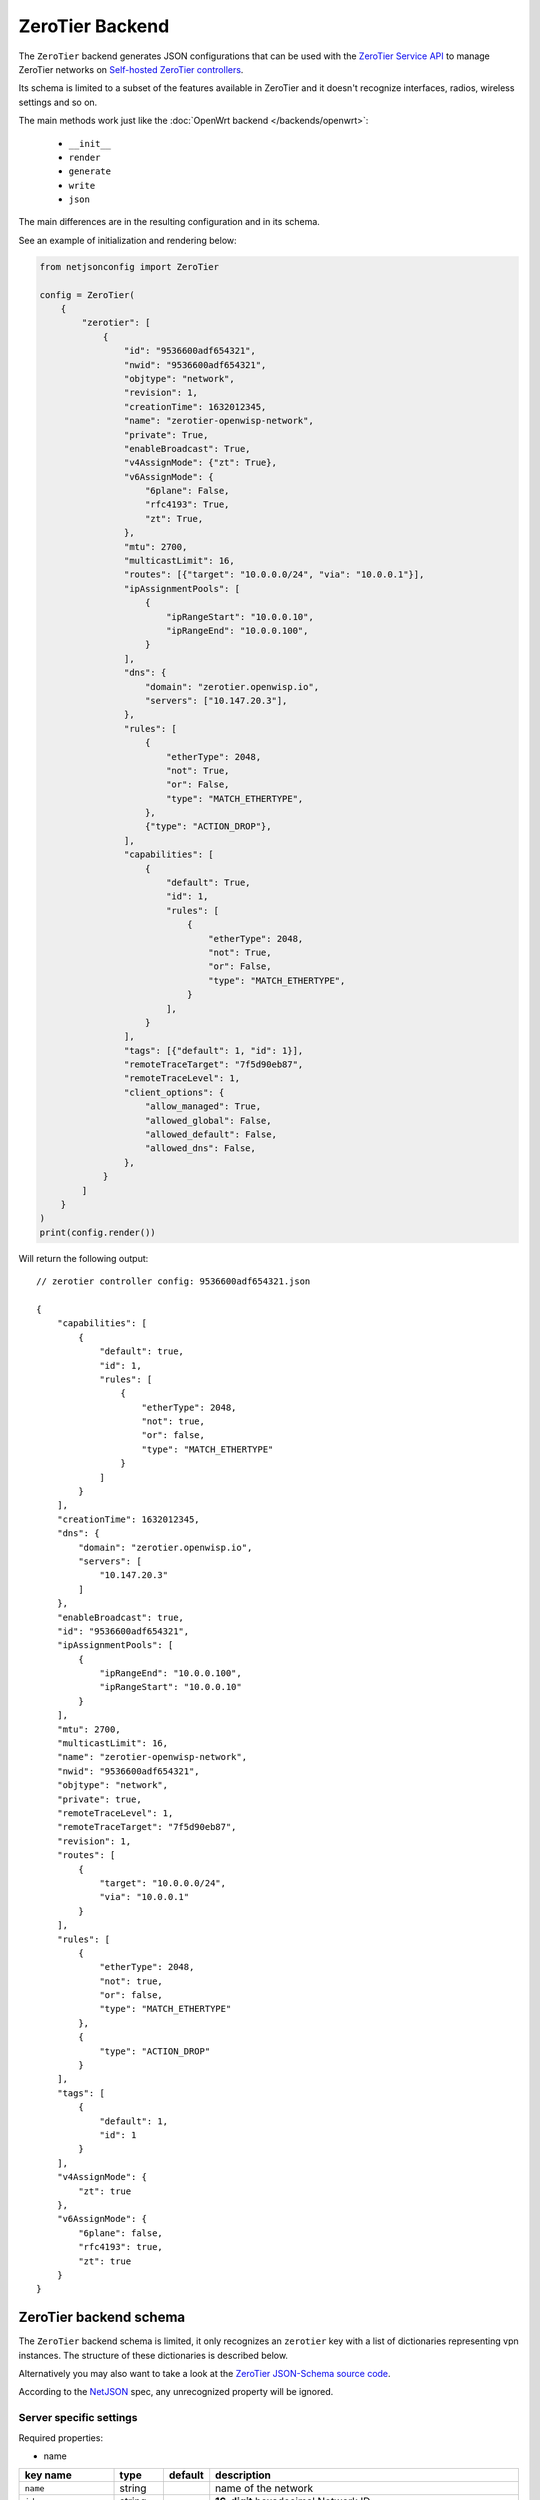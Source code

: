 ZeroTier Backend
================

The ``ZeroTier`` backend generates JSON configurations that can be used
with the `ZeroTier Service API <https://docs.zerotier.com/service/v1/>`_
to manage ZeroTier networks on `Self-hosted ZeroTier controllers
<https://docs.zerotier.com/self-hosting/introduction>`_.

Its schema is limited to a subset of the features available in ZeroTier
and it doesn't recognize interfaces, radios, wireless settings and so on.

The main methods work just like the :doc:`OpenWrt backend
</backends/openwrt>`:

    - ``__init__``
    - ``render``
    - ``generate``
    - ``write``
    - ``json``

The main differences are in the resulting configuration and in its schema.

See an example of initialization and rendering below:

.. code-block:: python

    from netjsonconfig import ZeroTier

    config = ZeroTier(
        {
            "zerotier": [
                {
                    "id": "9536600adf654321",
                    "nwid": "9536600adf654321",
                    "objtype": "network",
                    "revision": 1,
                    "creationTime": 1632012345,
                    "name": "zerotier-openwisp-network",
                    "private": True,
                    "enableBroadcast": True,
                    "v4AssignMode": {"zt": True},
                    "v6AssignMode": {
                        "6plane": False,
                        "rfc4193": True,
                        "zt": True,
                    },
                    "mtu": 2700,
                    "multicastLimit": 16,
                    "routes": [{"target": "10.0.0.0/24", "via": "10.0.0.1"}],
                    "ipAssignmentPools": [
                        {
                            "ipRangeStart": "10.0.0.10",
                            "ipRangeEnd": "10.0.0.100",
                        }
                    ],
                    "dns": {
                        "domain": "zerotier.openwisp.io",
                        "servers": ["10.147.20.3"],
                    },
                    "rules": [
                        {
                            "etherType": 2048,
                            "not": True,
                            "or": False,
                            "type": "MATCH_ETHERTYPE",
                        },
                        {"type": "ACTION_DROP"},
                    ],
                    "capabilities": [
                        {
                            "default": True,
                            "id": 1,
                            "rules": [
                                {
                                    "etherType": 2048,
                                    "not": True,
                                    "or": False,
                                    "type": "MATCH_ETHERTYPE",
                                }
                            ],
                        }
                    ],
                    "tags": [{"default": 1, "id": 1}],
                    "remoteTraceTarget": "7f5d90eb87",
                    "remoteTraceLevel": 1,
                    "client_options": {
                        "allow_managed": True,
                        "allowed_global": False,
                        "allowed_default": False,
                        "allowed_dns": False,
                    },
                }
            ]
        }
    )
    print(config.render())

Will return the following output:

::

    // zerotier controller config: 9536600adf654321.json

    {
        "capabilities": [
            {
                "default": true,
                "id": 1,
                "rules": [
                    {
                        "etherType": 2048,
                        "not": true,
                        "or": false,
                        "type": "MATCH_ETHERTYPE"
                    }
                ]
            }
        ],
        "creationTime": 1632012345,
        "dns": {
            "domain": "zerotier.openwisp.io",
            "servers": [
                "10.147.20.3"
            ]
        },
        "enableBroadcast": true,
        "id": "9536600adf654321",
        "ipAssignmentPools": [
            {
                "ipRangeEnd": "10.0.0.100",
                "ipRangeStart": "10.0.0.10"
            }
        ],
        "mtu": 2700,
        "multicastLimit": 16,
        "name": "zerotier-openwisp-network",
        "nwid": "9536600adf654321",
        "objtype": "network",
        "private": true,
        "remoteTraceLevel": 1,
        "remoteTraceTarget": "7f5d90eb87",
        "revision": 1,
        "routes": [
            {
                "target": "10.0.0.0/24",
                "via": "10.0.0.1"
            }
        ],
        "rules": [
            {
                "etherType": 2048,
                "not": true,
                "or": false,
                "type": "MATCH_ETHERTYPE"
            },
            {
                "type": "ACTION_DROP"
            }
        ],
        "tags": [
            {
                "default": 1,
                "id": 1
            }
        ],
        "v4AssignMode": {
            "zt": true
        },
        "v6AssignMode": {
            "6plane": false,
            "rfc4193": true,
            "zt": true
        }
    }

.. _zerotier_backend_schema:

ZeroTier backend schema
-----------------------

The ``ZeroTier`` backend schema is limited, it only recognizes an
``zerotier`` key with a list of dictionaries representing vpn instances.
The structure of these dictionaries is described below.

Alternatively you may also want to take a look at the `ZeroTier
JSON-Schema source code
<https://github.com/openwisp/netjsonconfig/blob/master/netjsonconfig/backends/zerotier/schema.py>`_.

According to the `NetJSON <http://netjson.org>`_ spec, any unrecognized
property will be ignored.

Server specific settings
~~~~~~~~~~~~~~~~~~~~~~~~

Required properties:

- name

===================== ======= =========== =======================================================================
key name              type    default     description
===================== ======= =========== =======================================================================
``name``              string              name of the network
``id``                string              **16-digit** hexadecimal Network ID
``nwid``              string              **16-digit** hexadecimal Network ID (legacy field)
``objtype``           string  ``network`` specifies the type of object
``revision``          integer             revision number of the network configuration
``creationTime``      integer             time when the network was created
``private``           boolean             whether or not the network is private if ``False``

                                          members will NOT need to be authorized to join
``enableBroadcast``   boolean             enable broadcast packets on the network
``v4AssignMode``      object  ``{}``      ======== ======= ================================================
                                          key name type    description
                                          ======== ======= ================================================
                                          ``zt``   boolean whether ZeroTier should assign IPv4 addresses to
                                                           members
                                          ======== ======= ================================================
``v6AssignMode``      dict    ``{}``      =========== ======= ===================================================
                                          key name    type    description
                                          =========== ======= ===================================================
                                          ``6plane``  boolean 6PLANE assigns each device a single IPv6 address
                                                              from a

                                                              fully routable /80 block. It utilizes NDP emulation
                                                              to route

                                                              the entire /80 to the device owner, enabling up to
                                                              2^48 IPs

                                                              without additional configuration. Ideal for Docker
                                                              or VM hosts
                                          ``rfc4193`` boolean RFC4193 assigns each device a single IPv6 /128
                                                              address

                                                              computed from the network ID and device address and
                                                              uses NDP

                                                              emulation to make these addresses instantly
                                                              resolvable without

                                                              multicast
                                          ``zt``      boolean whether ZeroTier should assign IPv6 addresses to
                                                              members
                                          =========== ======= ===================================================
``mtu``               integer             MTU to set on the client virtual network adapter
``multicastLimit``    integer             maximum number of recipients per multicast or broadcast,

                                          warning - Setting this to ``0`` will disable IPv4 communication on your
                                          network
``routes``            list    ``[{}]``    |   list of route dictionaries

                                          ========== ====== ========================================
                                          key name   type   description
                                          ========== ====== ========================================
                                          ``target`` string target IP address range for the route
                                          ``via``    string IP address of the next hop for the route
                                          ========== ====== ========================================
``ipAssignmentPools`` list    ``[{}]``    |   list that contains dictionaries specifying
                                          |   a range of IP addresses for the auto assign pool

                                          ================ ====== =====================================
                                          key name         type   description
                                          ================ ====== =====================================
                                          ``ipRangeStart`` string starting IP address of the pool range
                                          ``ipRangeEnd``   string ending IP address of the pool range
                                          ================ ====== =====================================
``dns``               dict    ``{}``      ========== ====== =========================
                                          key name   type   description
                                          ========== ====== =========================
                                          ``domain`` string domain for DNS resolution
                                          ``server`` list   DNS server IP addresses
                                          ========== ====== =========================
``rules``             list    ``[{}]``    list of network rules dictionaries
``tags``              list    ``[{}]``    list of network tags dictionaries
``remoteTraceTarget`` string              remote target ID for network tracing
``remoteTraceLevel``  integer             level of network tracing
``client_options``    dict    ``{}``      These options are only used for client configurations

                                          =================== ======= ==========================================
                                          key name            type    description
                                          =================== ======= ==========================================
                                          ``allow_managed``   boolean allow ZeroTier to set IP addresses and
                                                                      routes
                                          ``allowed_global``  boolean allow ZeroTier to set
                                                                      global/public/not-private range IPs and
                                                                      routes
                                          ``allowed_default`` boolean allow ZeroTier to set the default route on
                                                                      the system
                                          ``allowed_dns``     boolean allow ZeroTier to set DNS servers
                                          =================== ======= ==========================================
===================== ======= =========== =======================================================================

Client specific settings
~~~~~~~~~~~~~~~~~~~~~~~~

Required properties:

- name
- networks

==================== ======= ========================== =========================
key name             type    default                    description
==================== ======= ========================== =========================
``name``             string  ``ow_zt``                  name of the zerotier
                                                        network
``networks``         list    ``[{}]``                   list of dictionaries
                                                        containing strings with
                                                        **16-digit** hexadecimal
                                                        network IDs for joining,

                                                        along with a
                                                        corresponding custom
                                                        **10-digit** ZeroTier
                                                        interface name for each
                                                        network

                                                        **note:** ensure that the
                                                        list includes at least
                                                        one such dictionary
``config_path``      string  ``/etc/openwisp/zerotier`` path to the persistent
                                                        configuration directory
``copy_config_path`` string  ``'1'``                    specifies whether to copy
                                                        the configuration file to
                                                        RAM

                                                        ``'0'`` - No, ``'1'`` -
                                                        Yes, this prevents
                                                        writing to flash in
                                                        zerotier controller mode
``secret``           string  ``''``                     identity secret of the
                                                        zerotier client (network
                                                        member), leave it blank
                                                        to be automatically
                                                        determined
``port``             integer ``9993``                   port number of the
                                                        zerotier service
``local_conf_path``  string                             path of the local
                                                        zerotier configuration
                                                        (only used for advanced
                                                        configuration)
==================== ======= ========================== =========================

Working around schema limitations
---------------------------------

The schema does not include all the possible ZeroTier settings, but it can
render appropiately any property not included in the schema as long as its
type is one the following:

- boolean
- integer
- strings
- lists

Automatic generation of clients
-------------------------------

.. automethod:: netjsonconfig.OpenWrt.zerotier_auto_client

Example (with custom zerotier interface name):

.. code-block:: python

    from netjsonconfig import OpenWrt

    client_config = OpenWrt.zerotier_auto_client(
        name="ow_zt",
        networks=[{"id": "9536600adf654321", "ifname": "owzt654321"}],
    )
    print(OpenWrt(client_config).render())

Will be rendered as:

.. code-block:: text

    package zerotier

    config zerotier 'ow_zt'
        option config_path '/etc/openwisp/zerotier'
        option copy_config_path '1'
        option enabled '1'
        list join '9536600adf654321'
        option secret '{{secret}}'

    # ---------- files ---------- #

    # path: /etc/openwisp/zerotier/devicemap
    # mode: 0644

    # network_id=interface_name
    9536600adf654321=owzt654321

.. note::

    The current implementation of **ZeroTier VPN** backend is implemented
    with **OpenWrt** backend. Hence, the example above shows configuration
    generated for OpenWrt.

Useful resources
----------------

The default flow rules used in `zerotier/schema.py
<https://github.com/openwisp/netjsonconfig/blob/master/netjsonconfig/backends/zerotier/schema.py>`_
for the ZeroTier self-hosted controller are taken from the flow rules
mentioned in the documentation below.

- `ZeroTier Controller Network Flow Rules
  <https://docs.zerotier.com/zerotier/rules/>`_

To explore a comprehensive list of all available ZeroTier network
configuration settings, please refer to the following OpenAPI API
specifications.

- `ZeroTier Service (schema: ControllerNetwork)
  <https://docs.zerotier.com/openapi/servicev1.json>`_
- `ZeroTier Central (schema: NetworkConfig)
  <https://docs.zerotier.com/openapi/centralv1.json>`_

Advanced configuration
~~~~~~~~~~~~~~~~~~~~~~

If you want to use advanced configuration options that apply to your
OpenWrt device, such as setting up trusted paths, blacklisting physical
paths, setting up physical path hints for certain nodes, and defining
trusted upstream devices, this can be achieved by creating a file named
``local.conf`` in a persistent filesystem location, such as
``/etc/openwisp/zerotier/local.conf`` and then adding the
``local_conf_path`` option to the ZeroTier UCI configuration.

For example, let's create a local configuration file at
``/etc/openwisp/zerotier/local.conf`` (JSON) to blacklist a specific
physical network path **(10.0.0.0/24)** from all ZeroTier traffic.

.. code-block:: json

    {
      "physical": {
        "10.0.0.0/24": {
          "blacklist": true
        }
      }
    }

Now add ``local_conf_path`` option to ``/etc/config/zerotier``:

.. code-block:: text

    package zerotier

    config zerotier 'ow_zt'
        option enabled '1'
        list join '9536600adf654322'
        option secret '{{secret}}'
        option local_conf_path '/etc/openwisp/zerotier/local.conf'

**More information**

- `ZeroTier Controller Local Configuration
  <https://docs.zerotier.com/zerotier/zerotier.conf/#local-configuration-options>`_
- `OpenWrt ZeroTier Advance Configuration
  <https://openwrt.org/docs/guide-user/services/vpn/zerotier#advanced_configuration>`_
